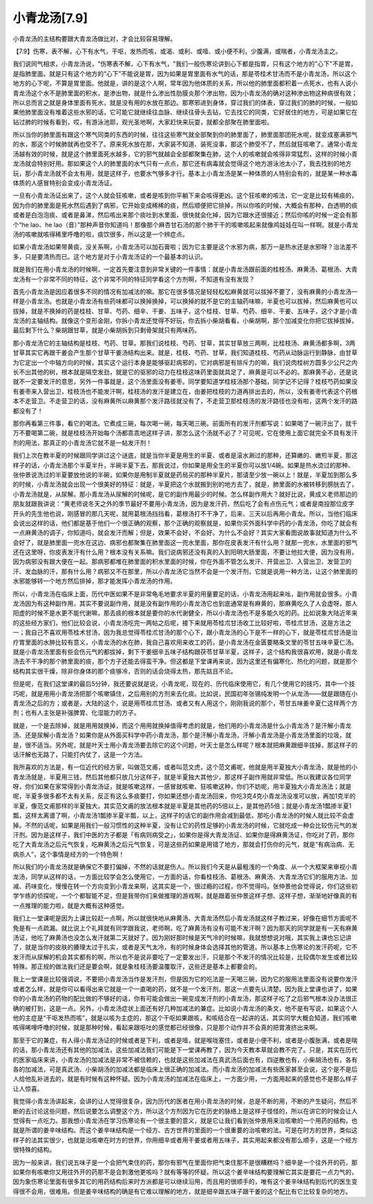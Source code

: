 小青龙汤[7.9]
====================

小青龙汤的主结构要跟大青龙汤做比对，才会比较容易理解。
 
【7.9】伤寒，表不解，心下有水气，干呕，发热而咳，或渴、或利、或噎、或小便不利，少腹满，或喘者，小青龙汤主之。
 
我们说同气相求，小青龙汤说，"伤寒表不解，心下有水气，"我们一般伤寒论讲到心下都是指胃，只有这个地方的"心下"不是胃，是指肺里面。就是只有这个地方的“心下”不能说是胃，因为如果是胃里面有水气的话，那是苓桂术甘汤而不是小青龙汤，所以这个地方的心下呢，不算是胃里面。他就是，讲的是这个人啊，常年因为他体质的关系，所以他的肺里面都积着一点死水，也有人说小青龙汤这个水不是肺里面的积水，是渗出物，就是什么渗出性肋膜炎那个渗出物，因为小青龙汤的确对这种渗出物这种病很有效；所以总而言之就是身体里面有死水，就是没有用的水放在那边。那寒邪进到身体，穿过我们的体表，穿过我们的肺的时候，一般如果他肺里面没有堆着这些水邪的话，它可能它就继续往血脉、继续往骨头去钻，它去找它的同类，它好居住的地方，可是如果它在钻过肺的时候有看到，哎，有游泳池耶，观光圣地啊，大家赶快来玩耍，就都全部聚在肺里面啦。
 
所以当你的肺里面有跟这个寒气同类的东西的时候，往往这些寒气就全部聚到你的肺里面了，肺里面那团死水呢，就变成塞满邪气的水，那这个时候肺就再也受不了。原来死水放在那，大家装不知道、装死没事，那这个肺受不了，然后就狂咳嗽了。通常小青龙汤越有效的时候，就是这个肺里面死水越多，它的邪气就越会全部都聚集在肺，这个人的咳嗽就会咳得非常猛烈，这样的时候小青龙汤就会特别好用。那如果这个人的肺里面的水气只有一点点，那它还有病毒就会觉得这个地方游泳池太小了，我去找别的地方玩，那小青龙汤就不会太有用，就是这样子，也要水气够多才行。基本上小青龙汤是某一种体质的人特别会有的，就是某一种水毒体质的人感冒特别会变成小青龙汤证。
 
一旦有小青龙汤证出来了，这个人就会狂咳嗽，或者是咳到你平躺下来会咳得更凶。这个狂咳嗽的咳法，它一定是比较有稀痰的，因为你的肺里面是死水然后遇到了病邪，它开始变成稀稀的痰，然后顺便把它排掉，所以你咳的时候，大概会有那种，白透明的痰或者是白泡泡痰、或者是鼻涕，然后咳出来那个痰吐到水里面，很快就会化掉，因为它跟水还很接近；然后你咳的时候一定会有那个“he lao、he lao（音）”那种声音你知道吗！那像那个麻杏甘石汤的那个肺干干的咳嗽咳起来就像鸡娃娃在叫一样啊。就是小青龙汤的咳嗽就咳得稀里呼噜的啦，痰饮很多，所以这是一个辨症点。
 
如果小青龙汤如果带黄痰，没关系啊，小青龙汤可以加石膏啦；因为它主要是这个水邪为病，那万一是热水还是水邪呀？治法差不多，只是要清热而已。这个地方是对于小青龙汤证的一个最基本的认识。
 
就是我们在用小青龙汤的时候啊，一定首先要注意到非常关键的一件事情：就是小青龙汤跟前面的桂枝汤、麻黄汤、葛根汤、大青龙汤有一个非常不同的特征，这个非常不同的特征同学看这个方剂啊，不知道有没有发现？
 
首先小青龙汤是因应着很多不同的情况有加减法的嘛。那它在很多情况是轻轻松松麻黄就可以拔掉不要了，没有麻黄的小青龙汤一样是小青龙汤。也就是小青龙汤有些药味都可以换掉换掉，可以换掉的就不是它的主轴药味嘛，半夏也可以拔掉，然后麻黄也可以拔掉，就是不换掉的药是桂枝、甘草、芍药、细辛、干姜、五味子，这个桂枝、甘草、芍药、细辛、干姜、五味子，这个才是小青龙汤的主轴结构。就像这个变形金刚，你拆小青龙还觉得不好玩，你去拆小柴胡看看，小柴胡啊，那个加减变化你把它拔掉拔掉，最后剩下什么？柴胡跟甘草，就是小柴胡拆到只剩骨架就只有两味药。
 
那小青龙汤它的主轴结构是桂枝、芍药、甘草。那我们说桂枝、芍药、甘草，其实甘草放三两啊，比桂枝汤、麻黄汤都多啊，3两甘草其实它再跟干姜会产生那个甘草干姜汤结构出来。就是，桂枝、芍药、甘草，我们知道桂枝、芍药从动脉运行到静脉，由甘草为它定出一个中轴方向的时候，其实这个运行本身是能够驱赶病邪的，它对病邪是有排斥力的嘛，我们说肉桂树方圆多少公尺之内长不出其他的树，根本就是隔空发劲，就是它的驱邪的动力在桂枝这味药里面就具足了，麻黄是可以不必的。那麻黄不必，还是说就不一定要发汗的意思，另外一件事就是，这个汤里面没有姜枣。同学要知道学桂枝汤那个基础，同学记不记得？桂枝芍药如果没有姜枣来入营出卫，桂枝汤也不能发汗啊，桂枝汤的发汗是建立在，由姜把桂枝的力道再排出去的，所以，没有姜枣代表这个药根本不走营卫。不走营卫的话，没有麻黄所以麻黄那个发汗路径就没有了，不走营卫那桂枝汤的发汗路径也没有啦，这两个发汗的路都没有了！
 
那你再看第三件事，看它的喝法。它煮成三碗，每次喝一碗，每天喝三碗。前面所有的发汗剂都写说：如果喝了一碗汗出了，就千万不要喝第二碗，就是桂枝汤开始每个汤都乖乖地这样子讲，那怎么这个汤就不必了？可见呢，它在使用上面它就完全不具有发汗剂的用法，那真正的小青龙汤它就不是一帖发汗剂！
 
我们上次在教半夏的时候跟同学讲过这个谜底，就是当你半夏是用生的半夏、或者是滚水涮过的那种，还算嫩的、嫩煎半夏，那这样子的话，小青龙汤那个半夏半升，半碗半夏下去，那我说过，你如果是用全生的半夏你可以放1/4碗。如果是热水烫过的那种、张仲景说洗过的半夏要放他说的半碗，如果你是用制半夏就是药局买的那种半夏片，那请至少放一碗以上！就是，半夏加到那么多的时候，小青龙汤就会出现一个很美好的特征：就是，半夏把这个水就搬到别的地方去了，就是，肺里面的水被转移到膀胱去了，小青龙汤就是，从尿解。那小青龙汤从尿解的时候呢，是它的副作用最少的时候。怎么样副作用大？就好比说，黄成义老师那边的朋友就跟我讲说：“黄老师说冬天之外的季节最好不要用小青龙汤，因为是发汗药，然后吃了会有点伤元气；或者是南投那位皮字开头的先生他也说，刚感冒的那几天呢，就用葛根汤挡挡看，葛根汤打不干净了，后来、三天以后再用小青龙。所以，当他们临床会说出这样的话，他们都是基于他们一个很正确的观察，那个正确的观察就是，如果你买外面科学中药的小青龙汤，你吃了就会有一点麻黄汤的调子，你知道吗，就会发汗而解；但是，效果不会好，不会好。为什么不会好？其实大家看图说故事就知道为什么不会好了，就是肺里面一兜水在这边、病邪也都聚集在肺里面这一兜水里面，那你在皮表发汗有什么用？就那一兜水，水里面的邪气还在这里呀，你皮表发汗有什么用？根本没有关系嘛。我们说病邪还没有真的入到阳明大肠里面，不要让他拉大便，因为没有用，因为病邪没有跟大便在一起。那病邪都堆在肺里面的积水里面的时候，你在外面不管怎么发汗、开营出卫、入营出卫、发营卫的汗、发血脉的汗，那有什么用？病邪又不在那里，所以小青龙汤它当然不会是一个发汗剂，它就是说用一种方法，让这个肺里面的水邪能够转一个地方然后排掉，那才能发挥小青龙汤的作用。

所以，小青龙汤在临床上面，历代中医如果不是非常龟毛地要求半夏的用量要足的话，小青龙汤用起来吆，副作用就会很多。小青龙汤因为有这种副作用，其实不要说副作用，就是没有副作用的小青龙汤它也到底通常是有麻黄的，那麻黄吃久了人会虚呀，那人阳虚的时候不是水更不能代谢嘛，那去痰的根本就是要你的水代谢健全，所以小青龙汤也不是多能久吃的药。比如说象大陆近年来的这些经方家们，他们比较会说，小青龙汤吃完一两帖之后呢，接下来就用苓桂朮甘汤收工比较好啦，苓桂朮甘汤，这是方法之一；我自己不喜欢用苓桂术甘汤，因为我总觉得苓桂朮甘汤的那个心下，跟小青龙汤的心下是不一样的心下，就是苓桂朮甘汤是治疗胃里面的水肿比较有意义，小青龙汤的水在肺，我自己喜欢用来收工的药，是小青龙汤在金匮要略条文里的苓甘五味辛夏仁汤。就是小青龙汤里面有些会伤元气的都拔掉，剩下干姜细辛五味子结构跟茯苓甘草半夏，这样子，这个结构我很喜欢用，就是小青龙汤去不干净的那个肺里面的痰，那个方子还能去得蛮干净。但这都是下堂课再来说，因为这里还有偏寒化、热化的问题，就是那个结构其实很干燥，除非你身体的那个痰够冷，否则的话会烧得太热，那先姑且不论。
 
但是呢，在我们这堂课的最后5分钟，我还要说就是说，小青龙呢，现在的、历代临床使用它，有几个使用它的技巧，其中一个技巧呢，就是用用小青龙汤把那个咳嗽镇住，之后用别的方剂来去化痰。比如说，民国初年张锡纯发明一个从龙汤——就是跟随在小青龙汤之后的方；或者是，大陆的这个，说是用苓桂朮甘汤、或者又有人用这个，刚刚我说的那个，苓甘五味姜辛夏仁这样两个方剂；也有人主张是补强脾胃、化湿能力的方子。
 
就是，一个是去除掉，就是用用就换掉，而这个用用就换掉值得考虑的就是，他们用的小青龙汤是什么小青龙汤？是汗解小青龙汤、还是尿解小青龙汤？如果你是从外面买科学中药小青龙汤，那个是汗解小青龙汤，汗解小青龙汤是小青龙汤里面的垃圾，就是，很不适当。另外呢，就是叶天士用小青龙汤要去除它的这个问题，叶天士是怎么样呢？根本就把麻黄跟细辛拔掉，那这样子的话汗解也无路了，只能打内仗了，这是一个方法。
 
我所喜欢的方法是，有一位近代的经方家，叫做范文甫，或者叫范文虎，这个范文甫呢，他就是用半夏独大小青龙汤，就是他的小青龙汤就是，半夏用三钱，然后其他都只放几分这样子，就是半夏独大其他少，那这样子副作用就非常低。所以我建议各位同学呀，你们如果在家常得到小青龙汤证，就是咳嗽这样，一感冒就咳嗽、狂咳嗽这种，你们不妨呢，用半夏独大小青龙汤法；就是呢，半夏多很多都不太有关系，反正有这么多痰要打，你如果还想小青龙汤回来，你吃3克4克小青龙汤没准可以放，再加1克半的半夏，像范文甫那样的半夏独大，其实范文甫的放法根本就是半夏是其他药的5倍以上，是其他药5倍；就是小青龙汤1瓢掺半夏1瓢，这样太离谱了啊，小青龙汤1瓢掺半夏半瓢，以上，这样子的话它的副作用会减到最低，那吃小青龙汤的时候人就比较不会虚掉。不然的话呢，如果是用我们一般习惯性的这种半夏，没有让它的药性足够的小青龙汤的时候，它就吃成一种会比较伤元气的发汗剂。因为是这样子，我们中医的方子都是「有病则病受之」，如果你是得大青龙汤证、如果你是得麻黄汤证，你吃对了药，那你吃了大青龙汤之后元气恢复，吃麻黄汤之后元气恢复，可是这些药如果是用错了地方，那就会打伤你的元气，就是“有病治病、无病杀人”，这个事情是经方的一个特色啊！
 
所以我们的小青龙汤就是确保它不要打偏掉，不然的话就是伤人。所以我们今天是从最粗浅的一个角度、从一个大框架来审视小青龙汤，同学从这样的话，一方面比较学会怎么使用它，一方面的话，你看桂枝汤、葛根汤、麻黄汤、大青龙汤它们的服用方法、加减、药味变化，慢慢在转一个方向变到小青龙来啊，这其实是一个，很过瘾的过程，你不觉得吗。张仲景他会觉得说，你们这些初学乍练的侦探呢，一个个都智能不足，但是我带你们来做推理的游戏啊，就是跟着张仲景这样子想、这样子想，渐渐地好像真的有一点推理的能力啦，就是大概有这种感觉。
 
我们上一堂课呢是因为上课比较赶一点啊，所以就很快地从麻黄汤、大青龙汤然后小青龙汤就这样子教过来，好像在细节方面呢不免是有一点疏漏。就比说上个礼拜就有同学跟我说，老师啊，吃了麻黄汤有没有可能不发汗啊？因为那天的同学就是有一天有麻黄汤证，他吃了麻黄汤也没怎么发汗就第二天就好了。因为刚好那时候是天气冷的时候嘛，我就想想说对哦，其实我上课也忘记讲了，就是当你的皮肤的腠理太过于扎实，或者是天气太冷，有的时候身体会选择其他的管道。所以基本上伤寒论的发汗药呢，它不发汗而从尿解的机会其实都有的啊，所以也不是说非要吃了一定要发出汗，只是那个不发汗的情况比较是，比较偶尔发生或者比较特殊。那正规的做法我们还是要会啊，就是象桂枝汤要温覆取汗，这些还是基本上都要会的。
 
我上一堂课是比较强调说，不要把小青龙汤当作是发汗剂，但是因为它的吃法是一天喝三碗，因为它的服用法里面没有说要你发汗或者怎么样，就是你可以看得出来它就是一个一直喝的药，就不是一个发汗剂，那这一点要先认清楚。因为我上堂课也讲了，如果你的小青龙汤的药物的配比做的不够好的话，你有可能会做出一碗变成发汗剂的小青龙汤，那这样子吃了之后邪气根本没办法很正确的被打到，这是一点。另外，小青龙汤症状上面还有好几种加减法的兼症。比如说小青龙汤的条文，他不是有写说，如果这个人他的主症是“干呕发热而咳”，就是以咳为主症的，那这个干呕如果跟咳，和咳结合在一起讲的话，其实同学大概会知道，我们咳嗽咳得唏哩呼噜的时候，就是那种时候，看起来跟呕吐的感觉都已经很像，只是那个动作并不会真的把胃液挤出来啊。
 
那至于它的兼症，有人得小青龙汤证的时候或者是下利，或者是噎，就是喉咙塞住，或者是小便不利，或者是小腹胀满，或者是喘的话，那小青龙汤还有其他的加减法，这些加减法我们可能是下一堂课再教了，因为今天教本草就会教不完了。只是，其实在历代的医家临床来讲，小青龙汤的加减法是非常不被信赖的，也就是这些加减法在真武汤后面也有，四逆散也有，小柴胡汤也有，各有各的加减法，可是真武汤、小柴胡汤的加减法都是临床上很正确的加减法。而小青龙汤的加减法有些医家甚至会说，这个是不是后人给他乱补进去的，就是有时候有这种怀疑。因为小青龙汤的加减法在临床上，一方面少用，一方面用起来的感觉也不是那么样子让人惊喜。
 
我觉得小青龙汤讲起来，会讲的让人觉得很复杂，因为历代的医者在用小青龙汤的时候，总是不断的用，不断的产生疑问，然后不断的去讨论这些问题，然后说要怎么调整这个方，所以这个方剂因为它在历史的脉络上是这样子怪怪的，所以在讲它的时候会让人觉得有一点吃力。那我想小青龙汤在学习伤寒论有一个很主要的意义，就是它让我们看到张仲景用来治咳嗽的一个用药的结构，也就是所谓的姜辛味结构。而这个姜辛味结构是一个经方、古方世界的里面的一个很重要的治咳嗽的法。可是在时方的世界，类似这样子的法其实很少，也就是治咳嗽在时方的世界，你用细辛或者用干姜或者用五味子，其实用起来都没有那么顺手，这是一个经方很特殊的结构。
 
因为一般来讲，我们说五味子是一个会把气束住的药，那你有邪气在里面你把气束住那不是很糟糕吗？细辛是一个往外开的药，那如果你有咳嗽你又用往外开的药那不是会刺激他更咳吗？就有等等的怀疑。所以这个姜辛味结构要理解它其实是要花一点力气的，因为象伤寒论里面有很多其它的用药结构后来时方派都是可以继续沿用，而且用的很顺手的，唯有这个姜辛味结构到后代的医生变得很不会用，很难用。但是姜辛味结构的确是有它难以理解的地方，就是细辛跟五味子跟干姜的这个配比有它比较复杂的地方。
